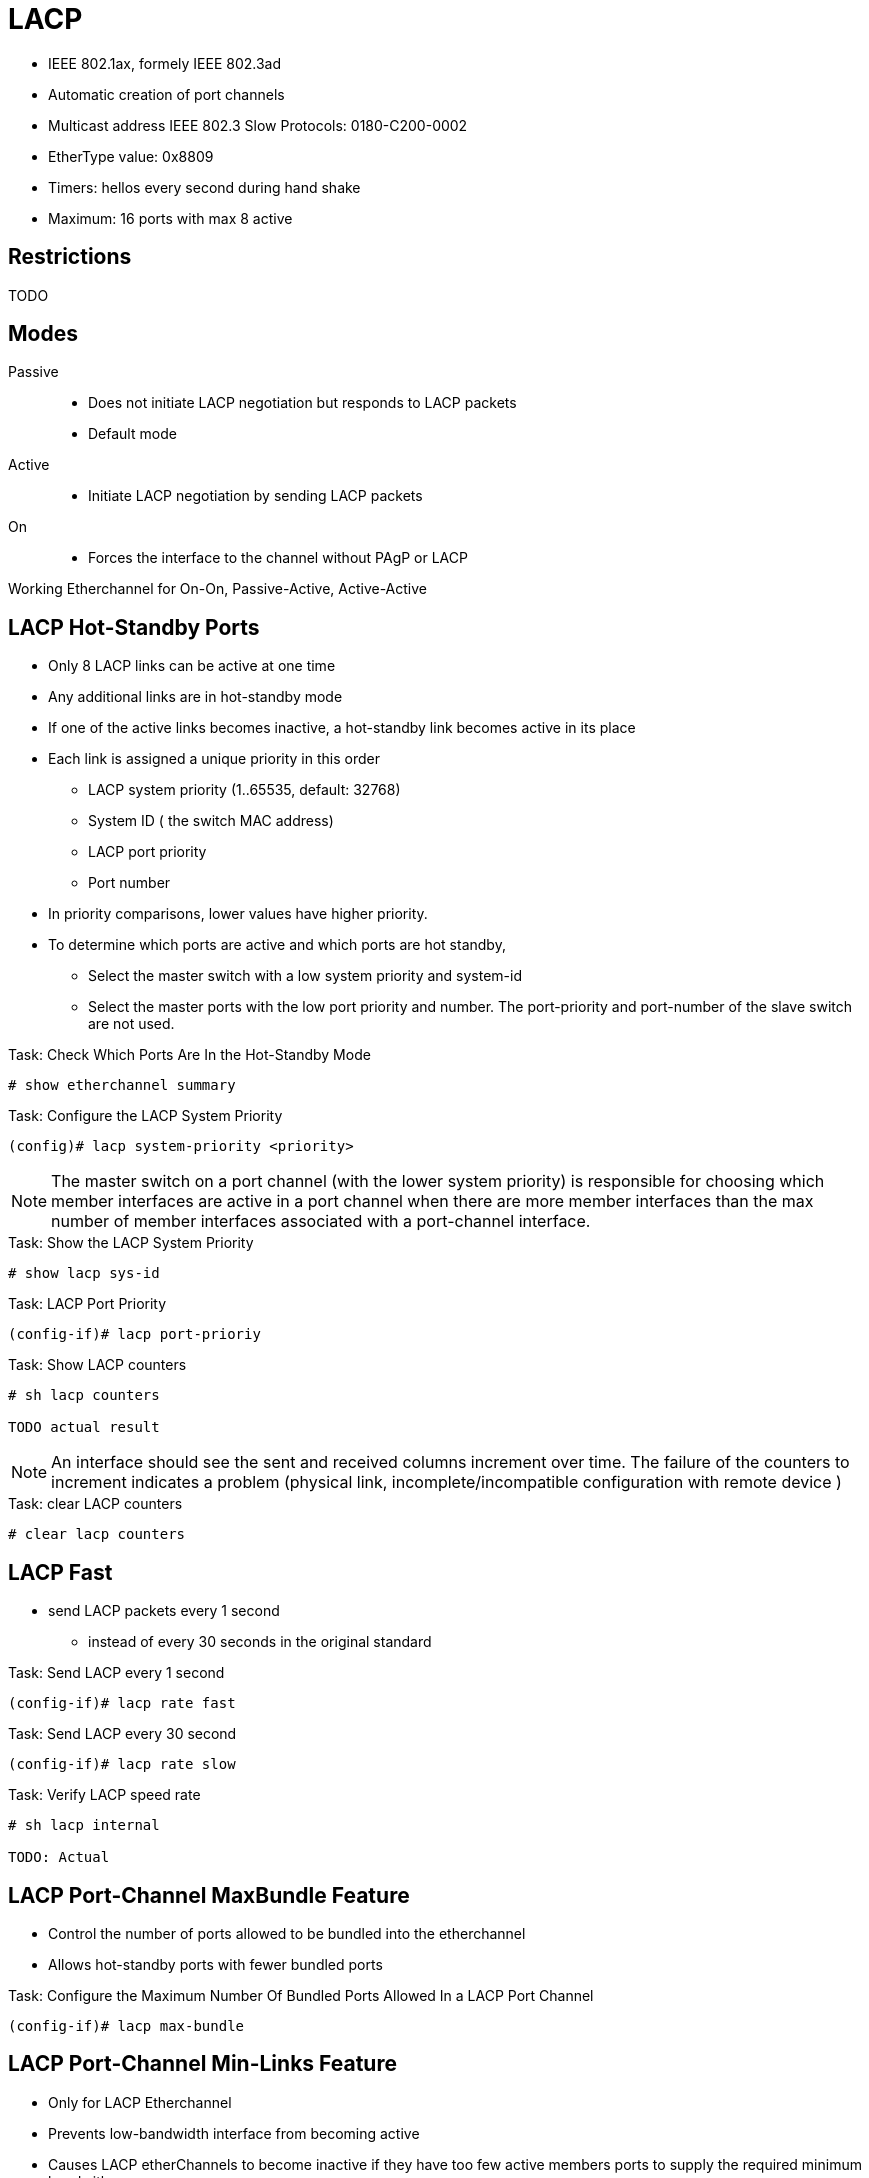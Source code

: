= LACP

- IEEE 802.1ax, formely IEEE 802.3ad
- Automatic creation of port channels
- Multicast address IEEE 802.3 Slow Protocols: 0180-C200-0002
- EtherType value: 0x8809
- Timers: hellos every second during hand shake
- Maximum: 16 ports with max 8 active

== Restrictions

TODO


== Modes

Passive::
- Does not initiate LACP negotiation but responds to LACP packets
- Default mode

Active::
- Initiate LACP negotiation by sending LACP packets

On::
- Forces the interface to the channel without PAgP or LACP


Working Etherchannel for On-On, Passive-Active, Active-Active




== LACP Hot-Standby Ports

- Only 8 LACP links can be active at one time
- Any additional links are in hot-standby mode
- If one of the active links becomes inactive,
  a hot-standby link becomes active in its place

- Each link is assigned a unique priority in this order
  * LACP system priority (1..65535, default: 32768)
  * System ID ( the switch MAC address)
  * LACP port priority
  * Port number
- In priority comparisons, lower values have higher priority.

- To determine which ports are active and which ports are hot standby,
  * Select the master switch with a low system priority and system-id
  * Select the master ports with the low port priority and number.
    The port-priority and port-number of the slave switch are not used.

.Task: Check Which Ports Are In the Hot-Standby Mode
----
# show etherchannel summary
----

.Task: Configure the LACP System Priority
----
(config)# lacp system-priority <priority>
----
NOTE: The master switch on a port channel (with the lower system priority) is responsible 
for choosing which member interfaces are active in a port channel when there are more 
member interfaces than the max number of member interfaces associated with a port-channel interface.

.Task: Show the LACP System Priority
----
# show lacp sys-id
----

.Task: LACP Port Priority
----
(config-if)# lacp port-prioriy
----

.Task: Show LACP counters
----
# sh lacp counters

TODO actual result
----
NOTE: An interface should see the sent and received columns increment over time.
The failure of the counters to increment indicates a problem 
(physical link, incomplete/incompatible configuration with remote device )

.Task: clear LACP counters
----
# clear lacp counters
----

== LACP Fast

- send LACP packets every 1 second
  * instead of every 30 seconds in the original standard

.Task: Send LACP every 1 second
----
(config-if)# lacp rate fast
----

.Task: Send LACP every 30 second
----
(config-if)# lacp rate slow
----


.Task: Verify LACP speed rate
----
# sh lacp internal

TODO: Actual
----


== LACP Port-Channel MaxBundle Feature

- Control the number of ports allowed to be bundled into the etherchannel
- Allows hot-standby ports with fewer bundled ports

.Task: Configure the Maximum Number Of Bundled Ports Allowed In a LACP Port Channel
----
(config-if)# lacp max-bundle
----

== LACP Port-Channel Min-Links Feature

- Only for LACP Etherchannel
- Prevents low-bandwidth interface from becoming active
- Causes LACP etherChannels to become inactive if they have too few active members ports to supply the required minimum bandwith


.Task: Configure the Minimum Number Of Member Ports That Must Be In the Link-Up State and Bundled In the Etherchannel for the Port Channel Interface to Transition to the Link-Up State
----
(config-if)# port-channel min-link <number>
----

